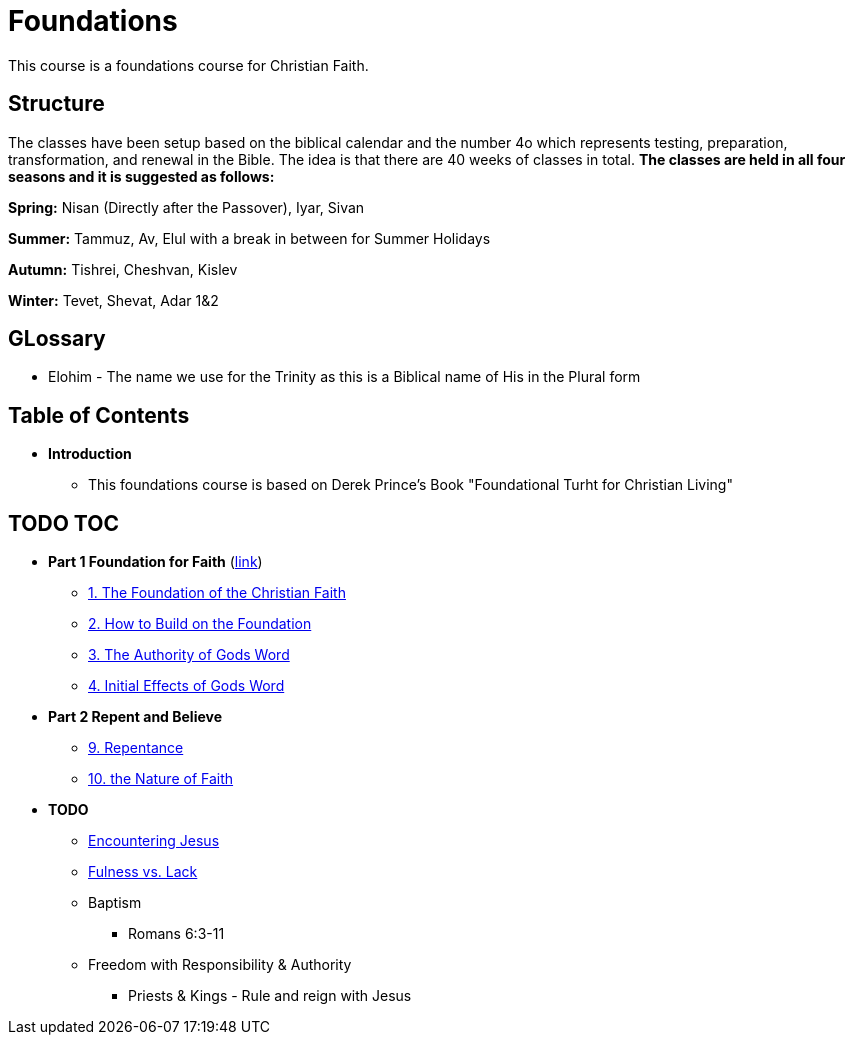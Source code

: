 = Foundations

This course is a foundations course for Christian Faith.

== Structure
The classes have been setup based on the biblical calendar and the number 4o which represents testing, preparation, transformation, and renewal in the Bible.
The idea is that there are 40 weeks of classes in total.
*The classes are held in all four seasons and it is suggested as follows:*

*Spring:* Nisan (Directly after the Passover), Iyar, Sivan

*Summer:* Tammuz, Av, Elul with a break in between for Summer Holidays

*Autumn:* Tishrei, Cheshvan, Kislev

*Winter:* Tevet, Shevat, Adar 1&2

== GLossary
* Elohim - The name we use for the Trinity as this is a Biblical name of His in the Plural form

== Table of Contents

* *Introduction*
** This foundations course is based on Derek Prince's Book "Foundational Turht for Christian Living"

== TODO TOC

* *Part 1 Foundation for Faith* (link:foundations_p1.adoc[link])
** link:foundations_01_jc_the_foundation.adoc[1. The Foundation of the Christian Faith]
** link:foundations_02_how_build_on_jc_foundation.adoc[2. How to Build on the Foundation]
** link:foundations_03_auth_of_word.adoc[3. The Authority of Gods Word]
** link:foundations_04_init_effects_word.adoc[4. Initial Effects of Gods Word]

* *Part 2 Repent and Believe*
** link:foundations_09_repentance.adoc[9. Repentance]
** link:foundations_10_nature_faith.adoc[10. the Nature of Faith]

* *TODO*
** link:ecc_disciple_jesus_encounter[Encountering Jesus]
** link:ecc_disciple_fulness_vs_lack[Fulness vs. Lack]
** Baptism
*** Romans 6:3-11
** Freedom with Responsibility & Authority
*** Priests & Kings - Rule and reign with Jesus
